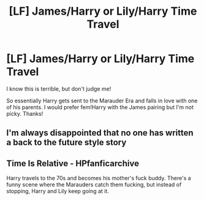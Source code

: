 #+TITLE: [LF] James/Harry or Lily/Harry Time Travel

* [LF] James/Harry or Lily/Harry Time Travel
:PROPERTIES:
:Author: ladyboner_22
:Score: 6
:DateUnix: 1470217502.0
:DateShort: 2016-Aug-03
:FlairText: Request
:END:
I know this is terrible, but don't judge me!

So essentially Harry gets sent to the Marauder Era and falls in love with one of his parents. I would prefer fem!Harry with the James pairing but I'm not picky. Thanks!


** I'm always disappointed that no one has written a back to the future style story
:PROPERTIES:
:Author: damnyouall2hell
:Score: 2
:DateUnix: 1470284248.0
:DateShort: 2016-Aug-04
:END:


** Time Is Relative - HPfanficarchive

Harry travels to the 70s and becomes his mother's fuck buddy. There's a funny scene where the Marauders catch them fucking, but instead of stopping, Harry and Lily keep going at it.
:PROPERTIES:
:Score: 1
:DateUnix: 1470767333.0
:DateShort: 2016-Aug-09
:END:
